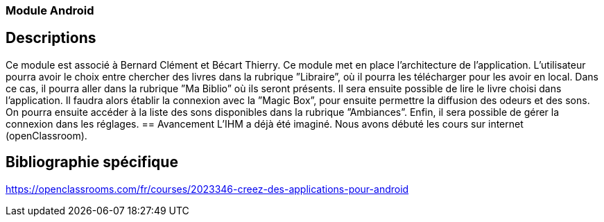 === Module Android

== Descriptions
Ce module est associé à Bernard Clément et Bécart Thierry. Ce module met en place l’architecture de
l’application. L’utilisateur pourra avoir le choix entre chercher des livres dans la rubrique ”Libraire”, où il
pourra les télécharger pour les avoir en local. Dans ce cas, il pourra aller dans la rubrique ”Ma Biblio” où
ils seront présents. Il sera ensuite possible de lire le livre choisi dans l’application. Il faudra alors établir
la connexion avec la ”Magic Box”, pour ensuite permettre la diffusion des odeurs et des sons. On pourra
ensuite accéder à la liste des sons disponibles dans la rubrique ”Ambiances”. Enfin, il sera possible de
gérer la connexion dans les réglages.
== Avancement
L’IHM a déjà été imaginé.
Nous avons débuté les cours sur internet (openClassroom).

== Bibliographie spécifique
https://openclassrooms.com/fr/courses/2023346-creez-des-applications-pour-android
